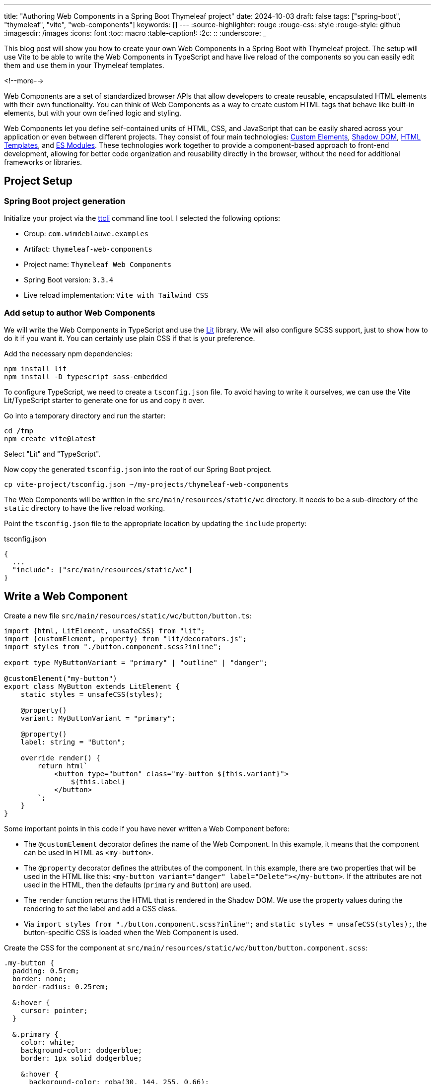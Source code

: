 ---
title: "Authoring Web Components in a Spring Boot Thymeleaf project"
date: 2024-10-03
draft: false
tags: ["spring-boot", "thymeleaf", "vite", "web-components"]
keywords: []
---
:source-highlighter: rouge
:rouge-css: style
:rouge-style: github
:imagesdir: /images
:icons: font
:toc: macro
:table-caption!:
:2c: ::
:underscore: _

This blog post will show you how to create your own Web Components in a Spring Boot with Thymeleaf project.
The setup will use Vite to be able to write the Web Components in TypeScript and have live reload of the components so you can easily edit them and use them in your Thymeleaf templates.

<!--more-->

Web Components are a set of standardized browser APIs that allow developers to create reusable, encapsulated HTML elements with their own functionality. You can think of Web Components as a way to create custom HTML tags that behave like built-in elements, but with your own defined logic and styling.

Web Components let you define self-contained units of HTML, CSS, and JavaScript that can be easily shared across your application or even between different projects. They consist of four main technologies: https://developer.mozilla.org/en-US/docs/Web/API/Web_Components/Using_custom_elements[Custom Elements], https://developer.mozilla.org/en-US/docs/Web/API/Web_Components/Using_shadow_DOM[Shadow DOM], https://developer.mozilla.org/en-US/docs/Web/HTML/Element/template[HTML Templates], and https://developer.mozilla.org/en-US/docs/Web/JavaScript/Guide/Modules[ES Modules]. These technologies work together to provide a component-based approach to front-end development, allowing for better code organization and reusability directly in the browser, without the need for additional frameworks or libraries.

== Project Setup

=== Spring Boot project generation

Initialize your project via the https://github.com/wimdeblauwe/ttcli[ttcli] command line tool. I selected the following options:

* Group: `com.wimdeblauwe.examples`
* Artifact: `thymeleaf-web-components`
* Project name: `Thymeleaf Web Components`
* Spring Boot version: `3.3.4`
* Live reload implementation: `Vite with Tailwind CSS`

=== Add setup to author Web Components

We will write the Web Components in TypeScript and use the https://lit.dev/[Lit] library.
We will also configure SCSS support, just to show how to do it if you want it.
You can certainly use plain CSS if that is your preference.

Add the necessary npm dependencies:

[source]
----
npm install lit
npm install -D typescript sass-embedded
----

To configure TypeScript, we need to create a `tsconfig.json` file.
To avoid having to write it ourselves, we can use the Vite Lit/TypeScript starter to generate one for us and copy it over.

Go into a temporary directory and run the starter:

[source]
----
cd /tmp
npm create vite@latest
----

Select "Lit" and "TypeScript".

Now copy the generated `tsconfig.json` into the root of our Spring Boot project.

[source]
----
cp vite-project/tsconfig.json ~/my-projects/thymeleaf-web-components
----

The Web Components will be written in the `src/main/resources/static/wc` directory.
It needs to be a sub-directory of the `static` directory to have the live reload working.

Point the `tsconfig.json` file to the appropriate location by updating the `include` property:

[source,json]
.tsconfig.json
----
{
  ...
  "include": ["src/main/resources/static/wc"]
}
----

== Write a Web Component

Create a new file `src/main/resources/static/wc/button/button.ts`:

[source,typescript]
----
import {html, LitElement, unsafeCSS} from "lit";
import {customElement, property} from "lit/decorators.js";
import styles from "./button.component.scss?inline";

export type MyButtonVariant = "primary" | "outline" | "danger";

@customElement("my-button")
export class MyButton extends LitElement {
    static styles = unsafeCSS(styles);

    @property()
    variant: MyButtonVariant = "primary";

    @property()
    label: string = "Button";

    override render() {
        return html`
            <button type="button" class="my-button ${this.variant}">
                ${this.label}
            </button>
        `;
    }
}
----

Some important points in this code if you have never written a Web Component before:

* The `@customElement` decorator defines the name of the Web Component. In this example, it means that the component can be used in HTML as `<my-button>`.
* The `@property` decorator defines the attributes of the component. In this example, there are two properties that will be used in the HTML like this: `<my-button variant="danger" label="Delete"></my-button>`. If the attributes are not used in the HTML, then the defaults (`primary` and `Button`) are used.
* The `render` function returns the HTML that is rendered in the Shadow DOM. We use the property values during the rendering to set the label and add a CSS class.
* Via `import styles from "./button.component.scss?inline";` and `static styles = unsafeCSS(styles);`, the button-specific CSS is loaded when the Web Component is used.

Create the CSS for the component at `src/main/resources/static/wc/button/button.component.scss`:

[source,scss]
----
.my-button {
  padding: 0.5rem;
  border: none;
  border-radius: 0.25rem;

  &:hover {
    cursor: pointer;
  }

  &.primary {
    color: white;
    background-color: dodgerblue;
    border: 1px solid dodgerblue;

    &:hover {
      background-color: rgba(30, 144, 255, 0.66);
    }
  }

  &.outline {
    color: #343434;
    background-color: white;
    border: 1px solid #cccccc;

    &:hover {
      background-color: rgba(30, 144, 255, 0.20);
      color: rgba(30, 144, 255, 0.66);
    }
  }

  &.danger {
    color: white;
    background-color: red;
    border: 1px solid red;

    &:hover {
      background-color: rgba(255, 0, 0, 0.66);
    }
  }
}
----

With the Web Component defined, we can use it in our application.

Update `src/main/resources/templates/main.html` to have Vite load the Web Component:

[source,html]
----
<head>
    ...
    <vite:vite>
        <vite:entry value="/css/application.css"></vite:entry>
        <vite:entry value="/wc/button/button.ts"></vite:entry>
    </vite:vite>
</head>
----

Finally, add the web component in `src/main/resources/templates/index.html` with a few variants:

[source,html]
----
    <div class="flex gap-1 m-5">
        <my-button label="Default"></my-button>
        <my-button label="Outline" variant="outline"></my-button>
        <my-button label="Danger" variant="danger"></my-button>
    </div>
----

To test, run `npm run dev` and start the Spring Boot application with the `local` profile.

Open your browser at http://localhost:8080 and you should be greeted by your newly created Web Component:

image::{imagesdir}/2024/10/web-components-1.png[align="left"]

You now have live reload for the Web Components and the Thymeleaf templates.

Try to change the SCSS or the TypeScript code of the Web Component. The browser should automatically refresh when you save your changes.
You can also update the Thymeleaf template HTML and see immediate updates upon saving.

=== Avoid TypeScript warning

You might have noticed that IntelliJ shows a warning in the TypeScript code of the Web Component about the import of the SCSS:

[source]
----
TS2307: Cannot find module ./ button. component. scss?inline or its corresponding type declarations
----

To fix this, create a file `src/main/resources/wc/scss.d.ts` with this contents:

[source]
----
declare module "*.scss?inline" {
  import { CSSResultGroup } from "lit";
  const styles: CSSResultGroup;
  export default styles;
}
----

This should remove the error if you open the `button.ts` file again.

== Production build

For the production build, we have to ensure our Web Component is known in the options of Vite.
Update `vite.config.js` to include a reference to the Web Component:

[source]
----
        rollupOptions: {
            input: [
                '/static/css/application.css',
                '/static/wc/button/button.ts'
            ]
        },
----

Run `npm run build` to run the production build.

You can now test this build by running the Spring Boot application.
Make sure the `local` profile is *not* active so the production mode of Vite is used.

In the Developer Tools of your browser, you can see the production build is now active because there is something like this in the `<head>` section:

[source,html]
----
<head>
    ...
    <link rel="stylesheet" href="assets/application-DCOtb3Pl.css">
    <script type="module" src="assets/button-ClhAQ5Li.js"></script>
</head>
----

[TIP]
====
There is currently a deprecation warning during the Vite production build if you use SCSS:

[source]
----
Deprecation [legacy-js-api]: The legacy JS API is deprecated and will be removed in Dart Sass 2.0.0.

More info: https://sass-lang.com/d/legacy-js-api
----

You can avoid this warning by adding the following to `vite.config.js`:

[source,js]
----
{
  // ...

  css: {
    preprocessorOptions: {
      scss: {
        // Avoid Legacy JS warning (https://sass-lang.com/documentation/breaking-changes/legacy-js-api/)
        api: 'modern-compiler'
      }
    }
  }
}
----

====

== Setting Web Component attributes via Thymeleaf

If you want to dynamically set an attribute of the web component via Thymeleaf, then you can just prefix the attribute with `th:` and use a Thymeleaf expression.

For example:

[source,html]
----
<my-button th:label="#{delete}" variant="danger"></my-button>
----

This examle uses the `delete` message from the translations, but you can use any model attribute as well via the standard `${...}` syntax.

== Conclusion

Web Components offer a powerful way to create reusable, encapsulated UI elements that can enhance your Spring Boot and Thymeleaf projects. By leveraging Vite for build processes and live reloading, we've set up a development environment that combines the best of both worlds: the robust backend capabilities of Spring Boot and the flexibility of modern frontend development.

See https://github.com/wimdeblauwe/blog-example-code/tree/master/thymeleaf-web-components[thymeleaf-web-components] on GitHub for the full sources of this example.

If you have any questions or remarks, feel free to post a comment at https://github.com/wimdeblauwe/wimdeblauwe.com/discussions[GitHub discussions].
